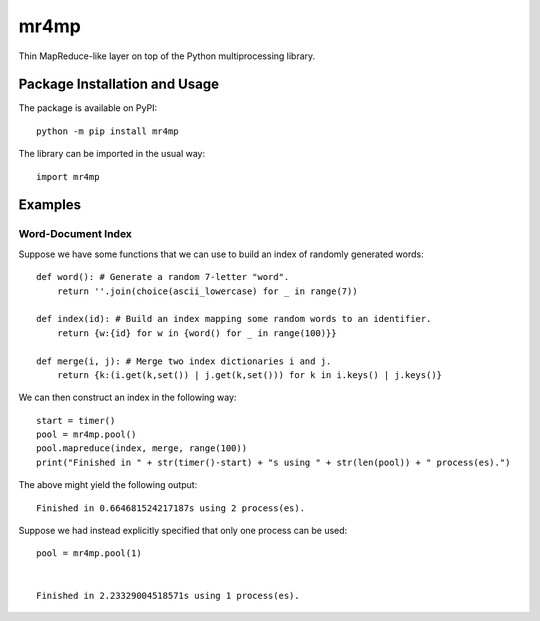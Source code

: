 =====
mr4mp
=====

Thin MapReduce-like layer on top of the Python multiprocessing library.

.. image:: https://badge.fury.io/py/mr4mp.svg
   :target: https://badge.fury.io/py/mr4mp
   :alt: PyPI version and link.

Package Installation and Usage
------------------------------
The package is available on PyPI::

    python -m pip install mr4mp

The library can be imported in the usual way::

    import mr4mp

Examples
--------

Word-Document Index
~~~~~~~~~~~~~~~~~~~

Suppose we have some functions that we can use to build an index of randomly generated words::

    def word(): # Generate a random 7-letter "word".
        return ''.join(choice(ascii_lowercase) for _ in range(7))
    
    def index(id): # Build an index mapping some random words to an identifier.
        return {w:{id} for w in {word() for _ in range(100)}}
    
    def merge(i, j): # Merge two index dictionaries i and j.
        return {k:(i.get(k,set()) | j.get(k,set())) for k in i.keys() | j.keys()}

We can then construct an index in the following way::

    start = timer()
    pool = mr4mp.pool()
    pool.mapreduce(index, merge, range(100))
    print("Finished in " + str(timer()-start) + "s using " + str(len(pool)) + " process(es).")

The above might yield the following output::

    Finished in 0.664681524217187s using 2 process(es).

Suppose we had instead explicitly specified that only one process can be used::

    pool = mr4mp.pool(1)


    Finished in 2.23329004518571s using 1 process(es).
